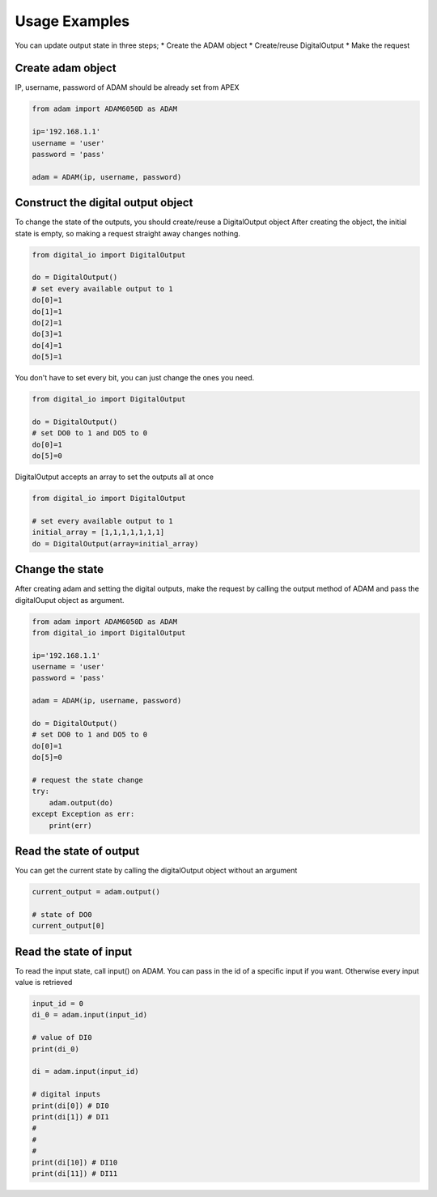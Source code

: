 Usage Examples
==============

You can update output state in three steps;
* Create the ADAM object
* Create/reuse DigitalOutput
* Make the request

Create adam object
------------------
IP, username, password of ADAM should be already set from APEX

.. code-block:: python

    from adam import ADAM6050D as ADAM

    ip='192.168.1.1'
    username = 'user'
    password = 'pass'

    adam = ADAM(ip, username, password)

Construct the digital output object
-----------------------------------
To change the state of the outputs, you should create/reuse a DigitalOutput object
After creating the object, the initial state is empty, so making a request straight away changes nothing.

.. code-block:: python

    from digital_io import DigitalOutput

    do = DigitalOutput()
    # set every available output to 1
    do[0]=1
    do[1]=1
    do[2]=1
    do[3]=1
    do[4]=1
    do[5]=1

You don't have to set every bit, you can just change the ones you need.

.. code-block:: python

    from digital_io import DigitalOutput

    do = DigitalOutput()
    # set DO0 to 1 and DO5 to 0
    do[0]=1
    do[5]=0

DigitalOutput accepts an array to set the outputs all at once

.. code-block:: python

    from digital_io import DigitalOutput

    # set every available output to 1
    initial_array = [1,1,1,1,1,1,1]
    do = DigitalOutput(array=initial_array)

Change the state
----------------
After creating adam and setting the digital outputs, make the request by calling the output method of ADAM and pass the digitalOuput object as argument.

.. code-block:: python

    from adam import ADAM6050D as ADAM
    from digital_io import DigitalOutput

    ip='192.168.1.1'
    username = 'user'
    password = 'pass'

    adam = ADAM(ip, username, password)

    do = DigitalOutput()
    # set DO0 to 1 and DO5 to 0
    do[0]=1
    do[5]=0

    # request the state change
    try:
        adam.output(do)
    except Exception as err:
        print(err)

Read the state of output
------------------------

You can get the current state by calling the digitalOutput object without an argument

.. code-block:: python

    current_output = adam.output()

    # state of DO0
    current_output[0]

Read the state of input
-----------------------

To read the input state, call input() on ADAM. You can pass in the id of a specific input if you want. Otherwise every input value is retrieved

.. code-block:: python

    input_id = 0
    di_0 = adam.input(input_id)

    # value of DI0
    print(di_0)

    di = adam.input(input_id)

    # digital inputs
    print(di[0]) # DI0
    print(di[1]) # DI1
    #
    #
    #
    print(di[10]) # DI10
    print(di[11]) # DI11
